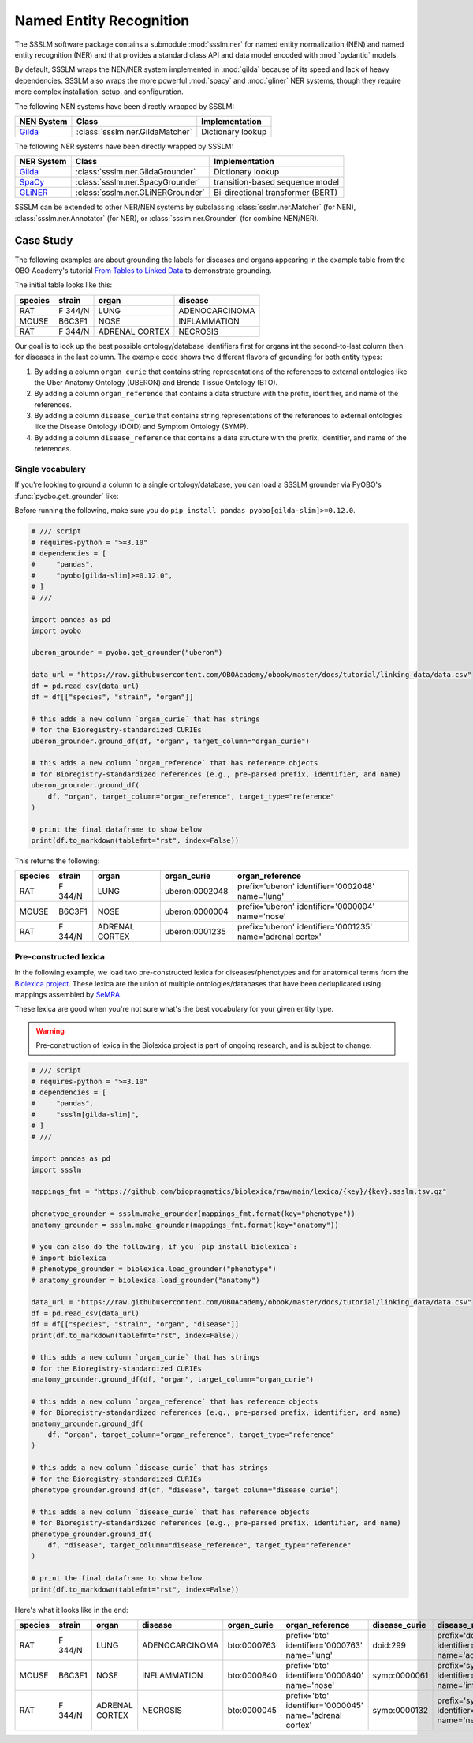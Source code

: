 Named Entity Recognition
========================

The SSSLM software package contains a submodule :mod:`ssslm.ner` for named entity
normalization (NEN) and named entity recognition (NER) and that provides a standard
class API and data model encoded with :mod:`pydantic` models.

By default, SSSLM wraps the NEN/NER system implemented in :mod:`gilda` because of its
speed and lack of heavy dependencies. SSSLM also wraps the more powerful :mod:`spacy`
and :mod:`gliner` NER systems, though they require more complex installation, setup, and
configuration.

The following NEN systems have been directly wrapped by SSSLM:

============================================ =============================== =================
NEN System                                   Class                           Implementation
============================================ =============================== =================
`Gilda <https://github.com/gyorilab/gilda>`_ :class:`ssslm.ner.GildaMatcher` Dictionary lookup
============================================ =============================== =================

The following NER systems have been directly wrapped by SSSLM:

============================================= ================================= =================================
NER System                                    Class                             Implementation
============================================= ================================= =================================
`Gilda <https://github.com/gyorilab/gilda>`_  :class:`ssslm.ner.GildaGrounder`  Dictionary lookup
`SpaCy <https://spacy.io>`_                   :class:`ssslm.ner.SpacyGrounder`  transition-based sequence model
`GLiNER <https://github.com/urchade/GLiNER>`_ :class:`ssslm.ner.GLiNERGrounder` Bi-directional transformer (BERT)
============================================= ================================= =================================

SSSLM can be extended to other NER/NEN systems by subclassing :class:`ssslm.ner.Matcher`
(for NEN), :class:`ssslm.ner.Annotator` (for NER), or :class:`ssslm.ner.Grounder` (for
combine NEN/NER).

Case Study
----------

The following examples are about grounding the labels for diseases and organs appearing
in the example table from the OBO Academy's tutorial `From Tables to Linked Data
<https://oboacademy.github.io/obook/tutorial/linking-data/>`_ to demonstrate grounding.

The initial table looks like this:

======= ======= ============== ==============
species strain  organ          disease
======= ======= ============== ==============
RAT     F 344/N LUNG           ADENOCARCINOMA
MOUSE   B6C3F1  NOSE           INFLAMMATION
RAT     F 344/N ADRENAL CORTEX NECROSIS
======= ======= ============== ==============

Our goal is to look up the best possible ontology/database identifiers first for organs
int the second-to-last column then for diseases in the last column. The example code
shows two different flavors of grounding for both entity types:

1. By adding a column ``organ_curie`` that contains string representations of the
   references to external ontologies like the Uber Anatomy Ontology (UBERON) and Brenda
   Tissue Ontology (BTO).
2. By adding a column ``organ_reference`` that contains a data structure with the
   prefix, identifier, and name of the references.
3. By adding a column ``disease_curie`` that contains string representations of the
   references to external ontologies like the Disease Ontology (DOID) and Symptom
   Ontology (SYMP).
4. By adding a column ``disease_reference`` that contains a data structure with the
   prefix, identifier, and name of the references.

Single vocabulary
~~~~~~~~~~~~~~~~~

If you're looking to ground a column to a single ontology/database, you can load a SSSLM
grounder via PyOBO's :func:`pyobo.get_grounder` like:

Before running the following, make sure you do ``pip install pandas
pyobo[gilda-slim]>=0.12.0``.

.. code-block:: python

    # /// script
    # requires-python = ">=3.10"
    # dependencies = [
    #     "pandas",
    #     "pyobo[gilda-slim]>=0.12.0",
    # ]
    # ///

    import pandas as pd
    import pyobo

    uberon_grounder = pyobo.get_grounder("uberon")

    data_url = "https://raw.githubusercontent.com/OBOAcademy/obook/master/docs/tutorial/linking_data/data.csv"
    df = pd.read_csv(data_url)
    df = df[["species", "strain", "organ"]]

    # this adds a new column `organ_curie` that has strings
    # for the Bioregistry-standardized CURIEs
    uberon_grounder.ground_df(df, "organ", target_column="organ_curie")

    # this adds a new column `organ_reference` that has reference objects
    # for Bioregistry-standardized references (e.g., pre-parsed prefix, identifier, and name)
    uberon_grounder.ground_df(
        df, "organ", target_column="organ_reference", target_type="reference"
    )

    # print the final dataframe to show below
    print(df.to_markdown(tablefmt="rst", index=False))

This returns the following:

======= ======= ============== ============== ====================================
species strain  organ          organ_curie    organ_reference
======= ======= ============== ============== ====================================
RAT     F 344/N LUNG           uberon:0002048 prefix='uberon' identifier='0002048'
                                              name='lung'
MOUSE   B6C3F1  NOSE           uberon:0000004 prefix='uberon' identifier='0000004'
                                              name='nose'
RAT     F 344/N ADRENAL CORTEX uberon:0001235 prefix='uberon' identifier='0001235'
                                              name='adrenal cortex'
======= ======= ============== ============== ====================================

Pre-constructed lexica
~~~~~~~~~~~~~~~~~~~~~~

In the following example, we load two pre-constructed lexica for diseases/phenotypes and
for anatomical terms from the `Biolexica project
<https://github.com/biopragmatics/biolexica>`_. These lexica are the union of multiple
ontologies/databases that have been deduplicated using mappings assembled by `SeMRA
<https://github.com/biopragmatics/semra>`_.

These lexica are good when you're not sure what's the best vocabulary for your given
entity type.

.. warning::

    Pre-construction of lexica in the Biolexica project is part of ongoing research, and
    is subject to change.

.. code-block:: python

    # /// script
    # requires-python = ">=3.10"
    # dependencies = [
    #     "pandas",
    #     "ssslm[gilda-slim]",
    # ]
    # ///

    import pandas as pd
    import ssslm

    mappings_fmt = "https://github.com/biopragmatics/biolexica/raw/main/lexica/{key}/{key}.ssslm.tsv.gz"

    phenotype_grounder = ssslm.make_grounder(mappings_fmt.format(key="phenotype"))
    anatomy_grounder = ssslm.make_grounder(mappings_fmt.format(key="anatomy"))

    # you can also do the following, if you `pip install biolexica`:
    # import biolexica
    # phenotype_grounder = biolexica.load_grounder("phenotype")
    # anatomy_grounder = biolexica.load_grounder("anatomy")

    data_url = "https://raw.githubusercontent.com/OBOAcademy/obook/master/docs/tutorial/linking_data/data.csv"
    df = pd.read_csv(data_url)
    df = df[["species", "strain", "organ", "disease"]]
    print(df.to_markdown(tablefmt="rst", index=False))

    # this adds a new column `organ_curie` that has strings
    # for the Bioregistry-standardized CURIEs
    anatomy_grounder.ground_df(df, "organ", target_column="organ_curie")

    # this adds a new column `organ_reference` that has reference objects
    # for Bioregistry-standardized references (e.g., pre-parsed prefix, identifier, and name)
    anatomy_grounder.ground_df(
        df, "organ", target_column="organ_reference", target_type="reference"
    )

    # this adds a new column `disease_curie` that has strings
    # for the Bioregistry-standardized CURIEs
    phenotype_grounder.ground_df(df, "disease", target_column="disease_curie")

    # this adds a new column `disease_curie` that has reference objects
    # for Bioregistry-standardized references (e.g., pre-parsed prefix, identifier, and name)
    phenotype_grounder.ground_df(
        df, "disease", target_column="disease_reference", target_type="reference"
    )

    # print the final dataframe to show below
    print(df.to_markdown(tablefmt="rst", index=False))

Here's what it looks like in the end:

======= ======= ============== ============== =========== ======================================================= ============= ======================================================
species strain  organ          disease        organ_curie organ_reference                                         disease_curie disease_reference
======= ======= ============== ============== =========== ======================================================= ============= ======================================================
RAT     F 344/N LUNG           ADENOCARCINOMA bto:0000763 prefix='bto' identifier='0000763' name='lung'           doid:299      prefix='doid' identifier='299' name='adenocarcinoma'
MOUSE   B6C3F1  NOSE           INFLAMMATION   bto:0000840 prefix='bto' identifier='0000840' name='nose'           symp:0000061  prefix='symp' identifier='0000061' name='inflammation'
RAT     F 344/N ADRENAL CORTEX NECROSIS       bto:0000045 prefix='bto' identifier='0000045' name='adrenal cortex' symp:0000132  prefix='symp' identifier='0000132' name='necrosis'
======= ======= ============== ============== =========== ======================================================= ============= ======================================================
